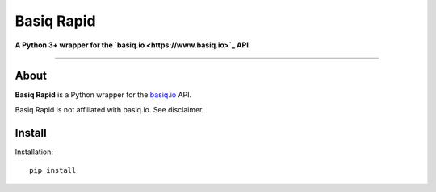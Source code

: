 Basiq Rapid
=====================
**A Python 3+ wrapper for the `basiq.io <https://www.basiq.io>`_ API**

----

About
##############
**Basiq Rapid** is a Python wrapper for the `basiq.io <https://www.basiq.io>`_ API. 

Basiq Rapid is not affiliated with basiq.io. See disclaimer.

Install
#############

Installation::
   
   pip install